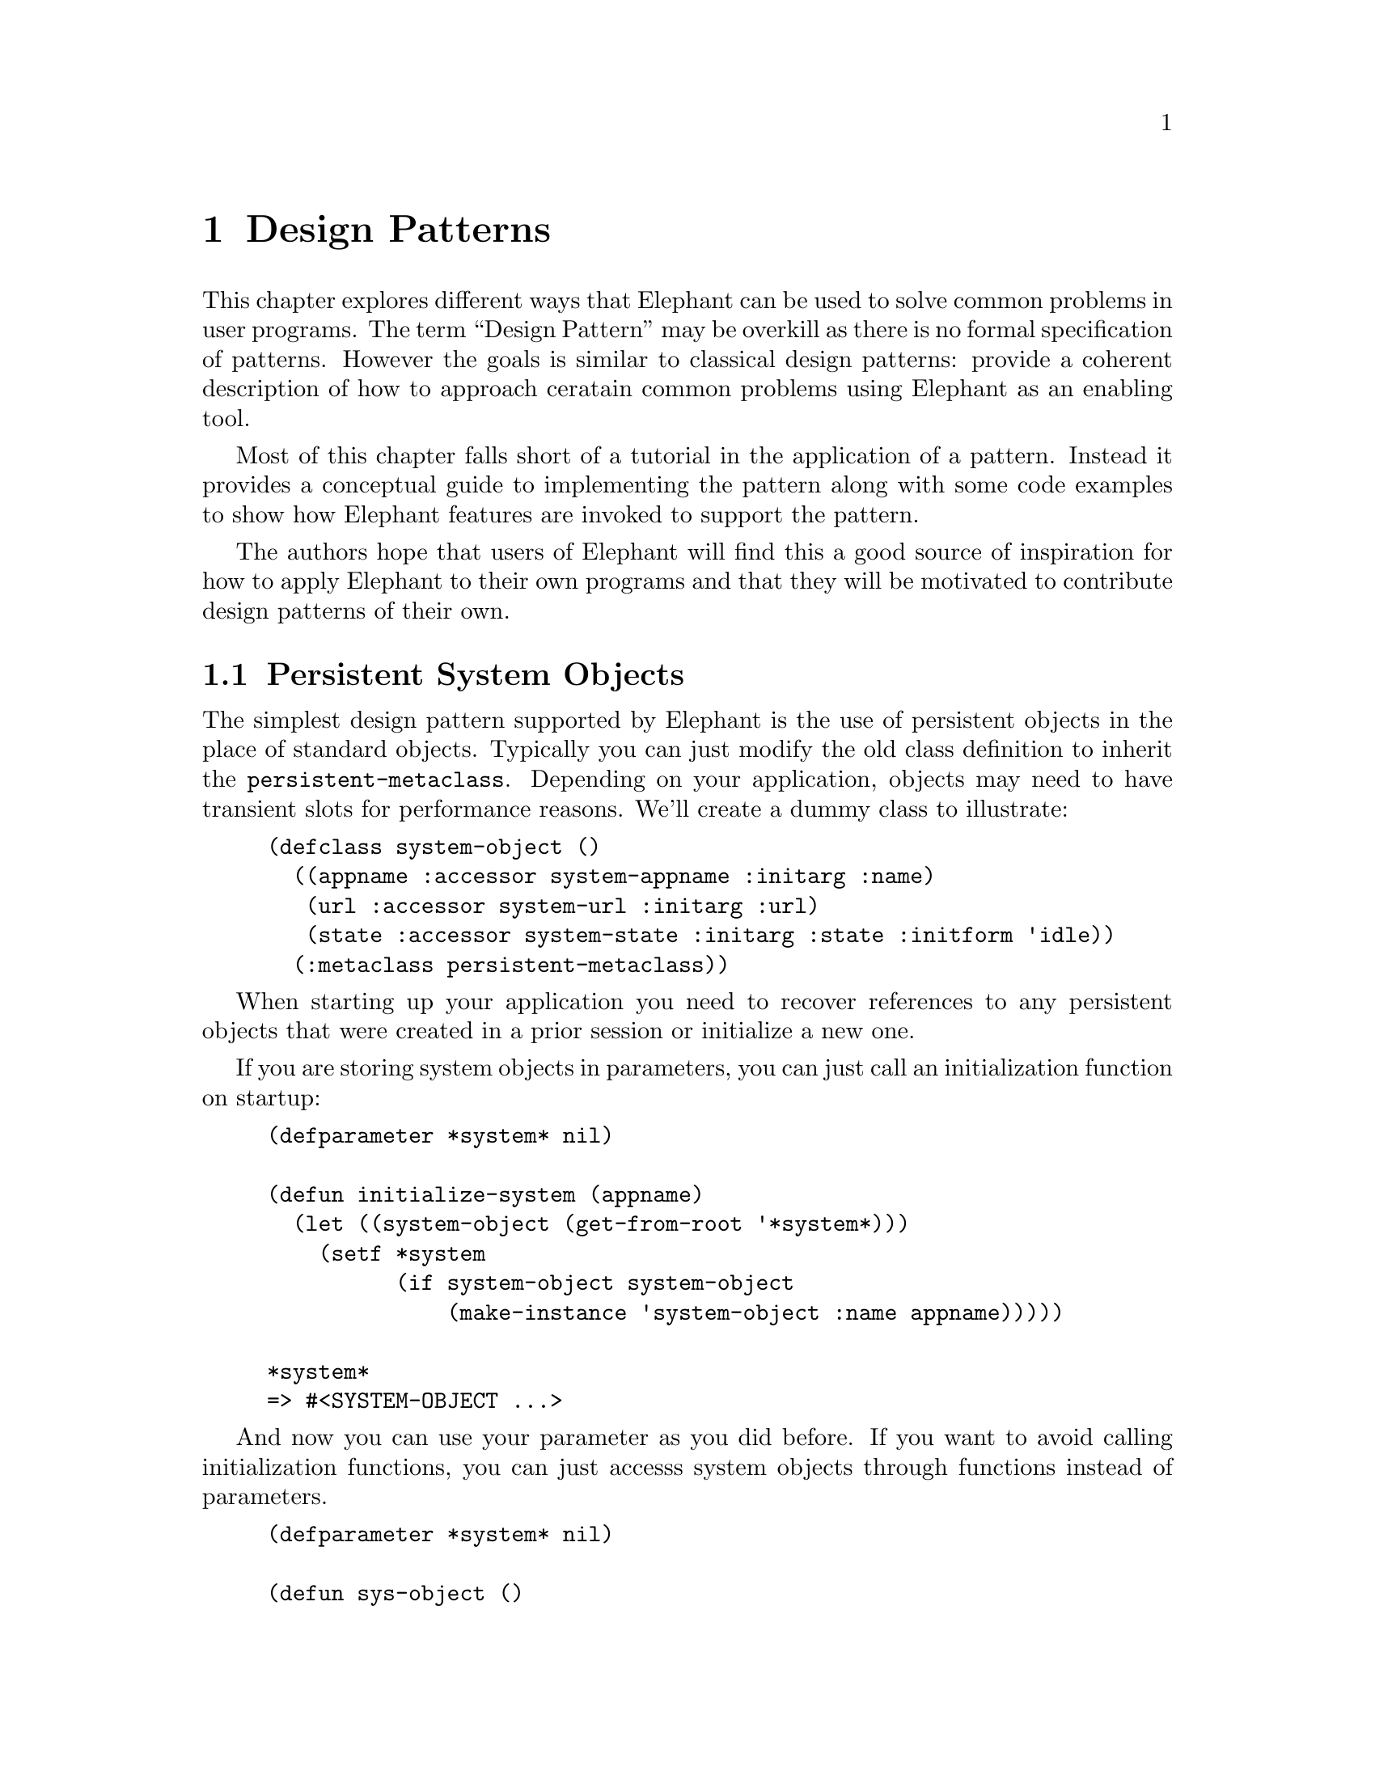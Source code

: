 @c -*-texinfo-*-

@node Design Patterns
@comment node-name, next, previous, up
@chapter Design Patterns
@cindex Design Patterns

@menu 
* File System Replacement:: Deployment of Elephant as file replacement
* Checkpointing Conventional Program State:: How to recover the application state as recorded in a set of interdependant standard classes for purposes of undo, crash recovery and session persistence.
* Persistent System Objects:: Making persistent objects a natural part of your system
* Elephant as Database:: Using Elephant as a database for records and user data instead of using a SQL relational Database
* Multithreaded Web Applications:: Elephant is a natural match for web applications
@c * Graph-oriented Applications:: Elephant is good, but not optimized, for graph-oriented applications.
* Real-World Application Examples:: See some real-world applications Elephant has been used for and a brief discussion of how it was used and any novel uses of Elephant.
@end menu

This chapter explores different ways that Elephant can be used to
solve common problems in user programs.  The term ``Design Pattern''
may be overkill as there is no formal specification of patterns.
However the goals is similar to classical design patterns: provide a
coherent description of how to approach ceratain common problems using
Elephant as an enabling tool.

Most of this chapter falls short of a tutorial in the application of a
pattern.  Instead it provides a conceptual guide to implementing the
pattern along with some code examples to show how Elephant features
are invoked to support the pattern.

The authors hope that users of Elephant will find this a good source
of inspiration for how to apply Elephant to their own programs and
that they will be motivated to contribute design patterns of their own.


@node Persistent System Objects
@comment node-name, next, previous, up
@section Persistent System Objects

The simplest design pattern supported by Elephant is the use of
persistent objects in the place of standard objects.  Typically you
can just modify the old class definition to inherit the
@code{persistent-metaclass}.  Depending on your application, objects
may need to have transient slots for performance reasons.  We'll
create a dummy class to illustrate:

@lisp
(defclass system-object ()
  ((appname :accessor system-appname :initarg :name)
   (url :accessor system-url :initarg :url)
   (state :accessor system-state :initarg :state :initform 'idle))
  (:metaclass persistent-metaclass))
@end lisp

When starting up your application you need to recover references to
any persistent objects that were created in a prior session or
initialize a new one.

If you are storing system objects in parameters, you can just call
an initialization function on startup:

@lisp
(defparameter *system* nil)

(defun initialize-system (appname)
  (let ((system-object (get-from-root '*system*)))
    (setf *system
          (if system-object system-object
              (make-instance 'system-object :name appname)))))

*system*
=> #<SYSTEM-OBJECT ...>
@end lisp

And now you can use your parameter as you did before.  If you want to
avoid calling initialization functions, you can just accesss system
objects through functions instead of parameters.

@lisp
(defparameter *system* nil)

(defun sys-object ()
  (unless *system
    (let ((appname (get-application-name))
          (url (get-system-url)))
      (setf *system* (make-instance 'system-object 
                                    :name appname 
                                    :url url))))
  *system*)

(sys-object)
=> #<SYSTEM-OBJECT ...>
@end lisp              

One constraint to keep in mind is that slot access will be slower as
it has to synchronize to disk.  This is usually not noticable for
objects that are accessed on the order of seconds instead of
milliseconds.  For objects read constantly, but where you want to save
any written values it helps to have a transient slot to cache values.
You can override some methods to ensure that the persistent value is
always updated, but that reads happen from the cached value and that
the cached value is restored whenever the object is loaded.

@lisp
(defclass system-object ()
  ((appname :accessor system-appname :initarg :name)
   (url :accessor system-url :initarg :url)
   (laststate :accessor system-laststate :initarg :state 
              :initform 'idle)
   (state :accessor system-state :initarg :state :transient t)
  (:metaclass persistent-metaclass))

(defmethod (setf system-state) :after (state (sys system-object))
  (setf (system-laststate sys) state))

(defmethod initialize-instance :after ((sys system-object) &rest rest)
  (declare (ignore rest))
  (when (slot-boundp sys 'laststate)
    (setf (system-state sys) (system-laststate sys))))
@end lisp

And now you have an instant read cache for a slot value.  This pattern
is used several times within the Elephant implementation.

@node File System Replacement
@comment node-name, next, previous, up
@section File System Replacement

One of the more annoying time-wasting activities in programming is
saving and restoring data from disk.  Data in configuration files,
static data such as graphics and other formats take time and attention
away from solving the main problem and are additional sources of bugs.
Because Elephant's serializer supports most lisp types, Elephant can
greatly simplify ease these concerns and allow you to work directly
with your natural in-memory representations with almost no work to
encode/decode formats or manage files in the file 
system@footnote{Example provided by Ian Eslick, April 2007}.

The simplest way to accomplish this is to simply open a store
controller and initialize a key-value pair in the root btree as a
instead of a filename and file data in some system directory.  Like
the initialization process described for standard objects, you can
hide some of the details like this:

@lisp
(defvar *resources* (make-hash-table))

(defun get-resource (name)
  (multiple-value-bind (value foundp) (gethash name *resources*)
    (if foundp
        value
        (multiple-value-bind (value foundp) (get-from-root name)
           (if foundp
               value
               (error "Resource named ~A was not initialized" name))))))

(defun set-resource (value name)
  (add-to-root name value)
  (setf (gethash name *resources*) value))

(defsetf get-resource set-resource)
@end lisp

Another simple metaphor is to use Elephant btrees as persistent hash
tables that persist key-value pairs for you.  We'll wrap the Elephant
btree in a simple class to provide a little conceptual isolation.

@lisp
(defclass phash ()
  ((btree :accessor phash-btree :initarg :btree 
          :initform (make-btree))))

(defun make-persistent-hash (name)
  (let ((btree (get-from-root name)))
    (if btree
        (make-instance 'phash :btree btree)
        (let ((phash (make-instance 'phash)))
           (add-to-root name (phash-btree phash))
           phash))))

(defun getphash (key phash)
  (get-value key (phash-btree phash)))

(defun setphash (value key phash)
  (setf (get-value key (phash-btree phash)) value))

(defsetf getphash setphash)
@end lisp

Of course to make a proper abstraction we'd want to provide some
conditions that allowed restarts that initialized values or allowed
users to update the hash in the background and continue computation.



@node Checkpointing Conventional Program State
@comment node-name, next, previous, up
@section Checkpointing Conventional Program State

Another challenge for many programs is saving some subset of program
state.  This could involve checkpointing an evolving computation,
keeping track of state for the purposes of 'undo' or enabling crash
recovery at key points in the program's execution.  

One approach is to transform all our program state into persistent
objects.  However if the use of program state is slot-access
intensive, this can have a significant performance impact.  To improve
the performance of the application, careful use of transactions is
needed which further complicates program design and operation.

Can Elephant be used to provide a simple solution that retains the
in-memory performance that we want?  Can we do all this without having
to put a ton of persistence assumptions into our main program code?
The answer is yes, assuming you are willing to explicitly checkpoint
your code and adhere to some simple constraints in accessing your
program objects.

@subsection Assumptions

To maintain processing speed and convenience we would like all our
objects to be standard lisp objects without special harnesses that
would interfere with applying the full power of lisp.  At some point
during execution, we want to store the current state of a set of
objects to disk and yet make it easy to reproduce the original state
at a later point in time.  For simplicity, we'll limit ourselves
to collections of CLOS objects.

A complication is that many programs have sets of interdependant
objects.  These could be complex program graphs, the state of an
ongoing search process or a standard OO system that uses a bunch of
different program object types to run.  This means that we need to
persist not just object state, but also references to other objects.

Using CLOS reflection we can provide a general solution to capturing
objects, slot values and references.  However to reproduce references,
we'll need to be able to find the object referenced and the only way
to do that is to store it as well.  Thus we want to create a snapshot
of a closed set of self-referential objects.

The assumptions underlying the snapshot mechanism is:

@itemize
@item @strong{Use standard CLOS objects and references to other CLOS objects.}
We need reflection to 
@item @strong{Use standard hash tables to keep track of sets of objects.}
Your program should use the hash table as an entry point to find
objects.  When objects are restored, just replace an existing hash
table with the new one and access your objects that way.  Any parts of
your program that have pointers into your objects but are not
themselves snapshotted, will need to be able to refresh their pointers
in some way.
@item @strong{Find your root object (s) and know what is ``reachable'' from them.}
Ensure that you aren't referring to standard objects outside those you
want to store as they will be stored too (persistent object references
are fine though).  Make sure your root refers to objects that refers
to other objects and so on such that all objects you want to store can
be reached by some set of pointer traversals.  Looping references are
fine.
@end itemize

@subsection Snapshot Set 

The snapshot implementation is called a @code{snapshot-set}.  The next
section will go into detail, but a walkthrough will help make it
clearer@footnote{Example provided by Ian Eslick, April 2007}.

A snapshot set is quite easy to use.  Load the complete code and play
with this simple walk through.  The code can be located in the
Elephant source tree under @code{src/conrib/eslick/snapshot-set.lisp}.

The first step is to create a @code{snapshot-set} object,

@lisp
(setf my-set (make-instance 'snapshot-set))
@end lisp

and add it to the root so we don't lose track of it.

@lisp
(add-to-root 'my-set my-set)
@end lisp

Then we need some objects to play with.

@lisp
(defclass my-test-class ()
  ((value :accessor test-value :initarg :value)
   (reference :accessor test-reference :initarg :reference)))

(setf obj1 (make-instance 'my-test-class :value 1 :reference nil))
(setf obj2 (make-instance 'my-test-class :value 2 :reference obj1))
(setf obj3 (make-instance 'my-test-class :value 3 :reference obj2))

(register-object obj3 my-set)
(snapshot my-set)
@end lisp

Now your set should have persistent versions of all three classes that
are reachable from @code{obj3}.

@lisp
(map-set (lambda (x) (print (test-value x))) my-set)
=>
3
2
1
@end lisp

Of course such fully connected objects are not always common, so we'll
demonstrate using hash tables to create root indexes into our objects
and sidestep registration calls entirely.  We'll create a fresh set to
work with.

@lisp
(setf my-set (make-instance 'snapshot-set))
(add-to-root 'my-set my-set)

(setf obj4 (make-instance 'my-test-class :value 4 :reference obj1))
(setf obj5 (make-instance 'my-test-class :value 5 :reference nil))

(setf hash (make-hash-table))
(setf (snapshot-root my-set) hash)

(setf (gethash 'obj3 hash) obj3)
(setf (gethash 'obj4 hash) obj4)
(setf (gethash 'obj5 hash) obj5)

(snapshot my-set)
@end lisp

To properly simulate restoring objects, we need to drop our old hash
table as well as clear the persistent object cache so the snapshot set
transient object is reset.

@lisp
(setf my-set nil)
(setf hash nil)
(elephant::flush-instance-cache *store-controller*)
@end lisp

Now we'll pretend we're startup up a new session.

@lisp
(setf my-set (get-from-root 'my-set))
(setf hash (snapshot-root my-set))
@end lisp

The cache is automatically populated by the implicit @code{restore}
call during snapshot-set initialization, and our hash table should now
have all the proper references.  We'll pull out a few.

@lisp
(setf o4 (gethash 'obj4 hash))
(setf o3 (gethash 'obj3 hash))
(setf o2 (test-reference o3))

(not (or (eq o4 obj4)
         (eq o3 obj3)
         (eq o2 obj2)))
=> t
@end lisp

The new objects should not be eq the old ones as we have restored
fresh copies from the disk.  

If you review the setup above, @code{obj3} references @code{obj2}
which references @code{obj1} and @code{obj4} also references
@code{obj1}.  So if the objects were properly restored, these
references should be @code{eq}.

@lisp
(eq (test-reference o2) (test-reference o4))
=> t
@end lisp

And finally we can demonstrate the restorative power of snapshot sets.

@lisp
(remhash 'obj5 hash)

(gethash 'obj5 hash)
=> nil nil

(restore my-set)
(setf hash (snapshot-root my-set))

(gethash 'obj5 hash)
=> #<MY-TEST-CLASS ..> t

(test-value *)
=> 5
@end lisp

This means that while our set object was not reset, the restore
operation properly restored the old reference structure of our root
hash object.  Unfortunately, in this implementation you have to reset
your lisp pointers to get access to the restored objects.

A future version could traverse the existing object cache, dropping
new references and restoring old ones so that in-memory lisp pointers
were still valid.

@subsection Snapshot Set Implementation

In this section we walk through the implementation of the snapshot set
in detail as it provides:

@itemize
@item Insight into constraints in serialization and lisp object identity
@item How to leverage Elephant for some more sophisticated applications than
      persistent indices and class slots.
@item Helps you understand a useful utility (that we may add to an extensions
      release in the future)
@end itemize

To generalize the behavior discussed above, we will define a new
persistent class called a snapshot set.  The set itself is a wrapper
around the btree, but provides all the automation to store and recover
sets of standard objects.

@lisp
(defpclass snapshot-set ()
  ((index :accessor snapshot-set-index :initform (make-btree))
   (next-id :accessor snapshot-set-next-id :initform 0)
   (root :accessor snapshot-set-root :initform nil)
   (cache :accessor snapshot-set-cache 
          :initform (make-hash-table :weak-keys t) 
          :transient t)
   (touched :accessor snapshot-set-touched 
            :initform (make-array 20 :element-type 'fixnum 
                         :initial-element 0 :fill-pointer t 
                         :adjustable t)
            :transient t))
  (:documentation "Keeps track of a set of standard objects
    allowing a single snapshot call to update the store
    controller with the latest state of all objects registered with
    this set"))
@end lisp

The set class keeps track of IDs, a set of cached objects in memory,
the on-disk btree for storing instances by uid and the current uid
variable value.  Notice the use of the transient keyword argument for
the cache.

There are two major operations supported by sets @code{snapshot} and
@code{restore}.  These save objects to disk and restore objects to
memory, along with proper recovery of multiple references to the same
object.

Additional operations are:

@itemize 
@item Registration: Adding and removing objects from a set
@item Root operations: Easy access to a single root hash table or object
@item Mapping: Walk over all objects in a set
@end itemize

To enable snapshots, we have to register a set of root objects with
the set. This function ignores objects that are already cached,
otherwise allocates a new ID and caches the object.  

@lisp 
(defmethod register-object ((object standard-object) (set snapshot-set))
  "Register a standard object.  Not recorded until 
   the snapshot function is called on db"
  (aif (lookup-cached-id object set)
       (values object it)
       (let ((id (incf (snapshot-set-next-id set))))
	 (cache-snapshot-object id object set)
	 (values object id))))

(defun lookup-cached-id (obj set)
  (gethash obj (snapshot-set-cache set)))

(defun cache-snapshot-object (id obj set)
  (setf (gethash obj (snapshot-set-cache set)) id))
@end lisp

A parallel function registers hash tables.  One very important
invariant implied here is that the cache always contains objects that
are eq and mapped back to a serialized object in the backing btree.
There is no need, however, to immediately write objects to the store
and this gives us some transactional properties: snapshots are atomic,
consistent and durable.  Isolation is not enforced by snapshots.

This means that the transient cache has to be valid immediately after
the snapshot set is loaded from the data store.

@lisp
(defmethod initialize-instance :after ((set snapshot-set) &key lazy-load &allow-other-keys)
  (unless lazy-load (restore set)))
@end lisp

This also has consequences for unregistration.  Removing a root object
should also result in the removal of all objects that are unreachable
from other roots.  However, since side effects are not permanent until
a snapshot operation, we merely have to garbage collect id's that were
not touched during a snapshot operation.  This makes unregistration
simple.

@lisp
(defmethod unregister-object (object (set snapshot-set))
  "Drops the object from the cache and backing store"
  (let ((id (gethash object (snapshot-set-cache set))))
    (when (null id)
      (error "Object ~A not registered in ~A" object set))
    (drop-cached-object object set)))
@end lisp

But snapshots are a little bit more work.

@lisp
(defmethod snapshot ((set snapshot-set))
  "Saves all objects in the set (and any objects reachable from the
   current set of objects) to the persistent store"
  (with-transaction (:store-controller (get-con 
                                         (snapshot-set-index set)))
    (loop for (obj . id) in 
              (get-cache-entries (snapshot-set-cache set)) 
          do
	  (save-snapshot-object id obj set))
    (collect-untouched set)))

(defun save-snapshot-object (id obj set)
  (unless (touched id set)
    (setf (get-value id (snapshot-set-index set))
	  (cond ((standard-object-subclass-p obj)
		 (save-proxy-object obj set))
		((hash-table-p obj)
		 (save-proxy-hash obj set))
		(t (error "Cannot only snapshot standard-objects and hash-tables"))))
    (touch id set))
  id)

(defun collect-untouched (set)
  (map-btree (lambda (k v) 
	       (unless (touched k set)
		 (remove-kv k (snapshot-set-index set))))
	     (snapshot-set-index set))
  (clear-touched set))
@end lisp

We go through all objects in the cache, storing objects as we go via
@code{save-snapshot-object}.  This function is responsible for storing
objects and hash tables and recursing on any instances that are
referenced.  Any object that is saved is added to a touch list so they
are not stored again and we can mark stored instances for the
@code{collect-untouched} call which ensures that newly unreachable
objects are deleted from the persistent store.  Any newly found
objects are added to the in-memory cache which, being a weak array,
should eventually drop references to objects that are not referred to
elsewhere.

It should be noted that garbage objects not garbage collected from the
weak-array based cache may be stored to and restored from the
persistent store.  However this is merely a storage overhead as they
will eventually be dropped across sessions as there are no saved
references to them.

Now when we serialize a standard object, all the slot values are
stored inline.  This means that by default, a slot that refers to a
standard object would get an immediately serialized version rather
than a reference.  This of course makes it impossible to restore
multiple references to a single object.  The approach taken here is to
instantiate a @emph{proxy} object which is a copy of the original
class and stores references to normal values in its slots.  Any
references to hashes or standard classes are replaced with a reference
object that records the unique id of the object so it can be properly
restored.

@lisp
(defun save-proxy-object (obj set)
  (let ((svs (subsets 2 (slots-and-values obj))))
    (if (some #'reified-class-p (mapcar #'second svs))
	(let ((proxy (make-instance (type-of obj))))
	  (loop for (slotname value) in svs do
	       (setf (slot-value proxy slotname)
		     (if (reify-class-p value)
			 (reify-value value set)
			 value)))
	  proxy)
	obj)))
@end lisp

The function checks whether any slot value can be reified (represented
by a unique id) and if so, makes a new proxy instance and properly
instantiates its slots, returning it to the main store function which
writes the proxy object to the btree. 

On restore, we simply load all objects into memory.

@lisp
(defmethod restore ((set snapshot-set))
  "Restores a snapshot by setting the snapshot-set state to the last
snapshot.  If this is used during runtime, the user needs to drop all
references to objects and retrieve again from the snapshot set.  Also
used to initialize the set state when a set is created, for example
pulled from the root of a store-controller, unless :lazy-load is
specified"
  (clear-cache set)
  (map-btree (lambda (id object)
	       (load-snapshot-object id object set))
	     (snapshot-set-index set)))

(defun load-snapshot-object (id object set)
  (let ((object (ifret object (get-value id (snapshot-set-index set)))))
    (cond ((standard-object-subclass-p object)
	   (load-proxy-object id object set))
	  ((hash-table-p object)
	   (load-proxy-hash id object set))
	  (t (error "Unrecognized type ~A for id ~A in set ~A" 
                    (type-of object) id set)))))
@end lisp

If an object has a reference object in a slot, then we simply restore
that object as well.  @code{load-snapshot-object} accepts null for an
object so it can be used recursively when a reference object refers to
an object (via the unique id) that is not yet cached.  The @code{load}
functions return an object so that they can used directly to create
values for writing slots or hash entries.

@lisp
(defun load-proxy-object (id obj set)
  (ifret (lookup-cached-object id set)
	 (progn
	   (cache-snapshot-object id obj set)
	   (let ((svs (subsets 2 (slots-and-values obj))))
	     (loop for (slotname value) in svs do
		  (when (setrefp value)
		    (setf (slot-value obj slotname)
			  (load-snapshot-object (snapshot-set-reference-id value) nil set)))))
	   obj)))
@end lisp

@subsection Isolating multiple snapshot sets

A brief note on how to separate out the objects you want to store from
those you don't may be useful.  We want to snapshot groups of
inter-referential objects without sucking in the whole system in one
snapshot.  These object sets must be closed and fully connected.  If
the program consists of a set of subgraphs, a root element of each
graph should be stored in a hash table that is then treated as the
snapshot root.

@itemize
@item @strong{Manual registration:} 
Objects without external references are easy, just @code{register} or
@code{unregister} them from the @code{snapshot-set} as needed and then
map over them to get them back.
@item @strong{Implicit registration:} 
Just store objects in a hash that is the root of a @code{snapshot-set}
and you are good to go.
@item @strong{Graphs:} 
Graphs are easy to store as they naturally consist of a closed set of
objects.  If the graph nodes reference other system objects that you
don't want to store, you'll need to implement something akin to the
indirection provided here.  Just store the root of the graph in the
snapshot set root and go from there.
@item @strong{All instances of a type:} 
Another easy way to create sets is to overload @code{make-instance} to
store all new objects in a weak hash table that is treated as the root
of a @code{snapshot-set} (NOTE: I have not verified that weak hashes
are properly serialized and reproduced - I suspect they are not so you
might have to copy after a @code{restore}).
@end itemize

For more complex applications, you can isolate these closed sets of
objects by using @code{snapshot-set} root hash tables as an
indirection mechanism.  Instead of storing direct references in an
object slot or hash value, isolation is ensured by storing keys and
indirecting through a hash table to get the target object.  This can
be hidden from the programmer in multiple ways.  The easiest way is
just to make sure that when you store references you store a key and
overload the slot accessor.  A sketch of this follows:

@lisp
(defparameter *island1-hash* (make-hash-table))
(defparameter *island2-hash* (make-hash-table))
(defvar *unique-id* 0)

(defclass island1-object ()
  ((pointer-to-island1 :accessor child :initform nil)
   (pointer-to-island2 :accessor neighbor :initform nil)))

(defmethod neighbor :around ((obj island1-object))
  (let ((key (call-next-method)))
     (when key (gethash key *island2-hash*))))

(defmethod (setf neighbor) :around (ref (obj island1-object))
  (cond ((subtypep (type-of ref) 'island2-object)
         (let ((key (find-object ref *island2-hash*)))
           (if key 
               (progn
                 (call-next-method key obj)
                 obj)
               (progn
                 (setf (gethash (incf *unique-id*) *island2-hash*) ref)
                 (call-next-method *unique-id* obj)
                 obj))))
        (t (call-next-method))))

(defun find-object (obj hash)
   (map-hash (lambda (k v)
               (declare (ignore k))
               (if (eq obj v)
                   (return-from find-object obj)))
              hash))
@end lisp

The same template would apply to @code{island2} references to
@code{island1} objects.  You could further simplify creating these
hash table indirections with a little macro:

@lisp
(defmacro def-snapshot-wrapper (accessor-name 
          (source-classname target-classname hashname uid))
  (with-gensysms (obj key ref)
   `(progn
      (defmethod ,accessorname :around ((,obj ,source-classname))
         (let ((,key (call-next-method)))
           (when ,key (gethash ,key ,hashname))))
      (defmethod (setf ,accessorname) :around 
                 (,ref (,obj ,source-classname))
         (cond ((subtypep (type-of ,ref) ,target-classname)
                (let ((,key (find-object ,ref ,hashname)))
                  (if ,key 
                      (progn
                        (call-next-method ,key ,obj)
                        ,obj)
                      (progn
                        (setf (gethash (incf ,uid) ,hashname) ,ref)
                        (call-next-method ,uid ,obj)
                        ,obj))))
               (t (call-next-method)))))))

(defclass island2-object ()
  ((pointer-to-island2 :accessor child :initform nil)
   (pointer-to-island1 :accessor neighbor :initform nil)))

(def-snapshot-wrapper neighbor 
                      (island2 island1 *island1-hash* *unique-id*))
@end lisp

Of course this doesn't work for multi-threaded environments, or for
separating more complex collections of types.  I am also sure that
more elegant solutions are possible.  In most cases, we assume the
user will have a natural collection of objects that can be closed over
by types or references so such efforts are unnecessary.


@node Elephant as Database
@comment node-name, next, previous, up
@section Elephant as Database

As we move beyond replacing standard objects with persistent objects
and using Elephant to save conventional lisp data, we can exploit
Elephant's advanced class indexing features and the query system.
With these facilities, Elephant can be used as a full-fledged object
oriented database system

@emph{NOTE: Will finish this section after the query engine is done
            as it will be more coherent/complete}

@node Multithreaded Web Applications
@comment node-name, next, previous, up
@section Multithreaded Web Applications

Web applications can exploit all of the patterns described in previous
sections.  Each server thread can have transactional access to objects
encapsulating user data, commercial transactions, database data, etc.
Users can formulate queries against objects and get html rendering of
the result views.

The most important characteristic of Elephant in these settings is
that instances and @code{store-controller} objects in versions 0.9 and
greater are automatically thread-safe.  The only consideration in
these cases is transaction design.

@emph{NOTE: What are common wrappers for Elephant that come up in web
applications?  Presentation functions?}

@emph{NOTE: Should this section be supplanted by a full application example
which uses most of the patterns above?}

@c @node Graph-oriented Applications
@c @comment node-name, next, previous, up
@c @section Graph-oriented Applications

@c Graph traversal and matching
@c Using the query system for graph queries
@c Performance issues

@node Real-World Application Examples
@comment node-name, next, previous, up
@section Real-World Application Examples

This section contains a collection of case studies or overviews of 
read-world applications that have exploited Elephant.

@subsection Konsenti

Elephant is used by Konsenti(tm), a for-profit company of Robert
L. Read, one of the maintainers of Elephant.  It can be visited at
@uref{http://konsenti.com}.  

Konsenti uses the Data Collection Management (DCM) package, found in
the @code{src/contrib/rread directory}.  DCM provides
prevalence-style in-memory write-through caching.  The most enjoyable
feature about Elephant for this project is that new Business Layer
objects can be created without having to deal with an
Object-Relational Mapping, enabling extremely rapid development.  

All Business objects are persisted via a @code{director} in DCM (which
sits on top of Elephant.)  Many of these business objects are in fact
finite state machines decorated with functions.  The functions are
represented by lambda s-expressions stored in slots on the business
objects.  A complete Message Factory and double-entry accounting
system are also implemented as DCM objects.  Binary objects, such as
uploaded PDFs, can be attached to objects as comments and are stored
directly in Elephant.  Konsenti is based on utf-8, and unicode
characters outside of the ISO-8859-1 character set are routinely
stored in Elephant.  Konsenti uses Postgres as a backend for licensing
reasons; but use of other data stores is possible.

@subsection Conceptminer

Conceptminer is an Elephant-based web-mining framework developed by
Ian Eslick (@uref{http://www.media.mit.edu/~eslick}) that performs
large-scale text analysis over the web to identify semantic
relationships such as ``PartOf'', ``DesireOf'' and ``EffectOf''
between English phrases.  

Elephant's persistence capability is used to keep full records of
all source material, extracted relationships and search queries so
that it is always possible to trace the source of a learned relation
and to avoid repeated queries to web search engines.  Conceptminer
used Elephant 0.6.0 and the development branch of Elephant 0.9 to
perform months of analysis consisting of millions of pages and a
page/query database of over ten gigabytes.

There are several interesting uses and extensions of Elephant in
Conceptminer:

@itemize
@item Bulk storage of post-processed web data: Elephant was used to
store hundreds of thousands of processed web pages as strings, associate 
pages with queries and store related metadata.
@item Derived index: a custom string hash function over URLs was used to populate
a class derived index, allowing fast identification of pages from
their URL without requiring expensive eql comparisons.
@item Inverted document index: a (not terribly efficient) data structure
that efficiently maps words to documents allowing pages to indexed by
the words contained in them.  Allowed for phrase and conjunction searches.
@item User association data structure: a data structure based on oids that supports 
general one-to-many mappings between classes.  Had a custom migrate
method to support migration of associations.  Supplanted by persistent
sets as of 0.9.
@end itemize   

The most interesting use of Elephant was extending its transactional
architecture to cover in-memory lisp operations. @code{PCOMP} (Process
Components) is a framework for constructing and managing simple,
dataflow-style multi-threaded applications in Common Lisp.  The goal
is to simplify the process sufficiently so that the ordinary user can
hide from many of the details associated with aborting transactions.
To this end, the model provides for safe, asynchronous communications
among a set of components which may be scheduled together in a single
process or communicate across separate threads (and potentially
processes).  Components are packaged into a system inside a Container
object which schedules execution and mediates communications.

Communications between components can be in a dataflow style or using messages.  Each 
component has a single port for receiving incoming data items.  These items, if access
is shared among components, should have the proper synchronization protections on
mutating accesses.  There is also an asynchronous communications method allowing you
to send messages to components with particular names.  

The basic building block is a component.  Components are defined using the defcomponent
form and contain several major elements, such as:

@lisp
(defcomponent counter
  (:vars (count 0) end (increment 1))
  (:initialize (assert end))
  (:body
     (when (>= (incf count increment) end)
        (terminate))))
@end lisp  

The arguments to defcomponent behave as follows:

@itemize
@item @strong{@code{:vars}} - Values that the body wants to retain between invocations
@item @strong{@code{:initialize}} - A reserved message handler called at the begining of time
@item @strong{@code{:body}} - A body expression that is executed whenever data has arrived
@end itemize

The body and messages are evaluated in a very specific environment.  Within the body
certain variables and functions are bound:

@itemize 
@item Variables:
  @itemize
  @item @code{data} - The current data item
  @item @code{self} - The component object
  @item @code{"vars"} - all variables named in @code{:vars} are bound using @code{symbol-macrolet} and available as in a @code{let} statement.  Any side effects to those vars are visible, but not saved to th component state until the component commits (see below).
  @end itemize
@item Functions:
  @itemize
  @item @code{(terminate)} 
  @item @code{(send data)}
  @item @code{(receive data)}
  @item @code{(get-ctrl-msg target type data)}
  @item @code{(pause)}
  @item @code{(abort)}
  @end itemize
@end itemize

Each component execution is bound in a transactional framework.  No
variables are written, messages consumed or messages sent until the
body or control handler has exited normally.  Users can tap into this
transactional framework by overriding @code{start-transaction},
@code{commit-transaction} and @code{abort-transaction} methods for the
component class.  Transactional variables are implemented via
@code{:after} methods on these generic functions.

When signals are asserted by the body or a message handler, they are also wrapped
in restart handlers called:

@itemize
@item @strong{retry:} Try to execute the component again

@item @strong{retry n times:} Using retry you can retry the body or
      message again.  Usually this works best at the REPL when you can
      test or repair the error and then keep the procesess running

@item @strong{replace:} Interactively or automatically enter an
      expression to replace the current data item with one of your
      choosing
      
@item @strong{ignore:} Drop the message or data input as if it never arrived

@item @strong{terminate:} Terminate execution of the current component
@end itemize






